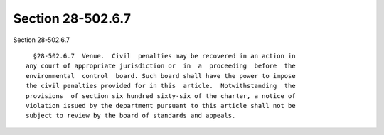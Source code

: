Section 28-502.6.7
==================

Section 28-502.6.7 ::    
        
     
        §28-502.6.7  Venue.  Civil  penalties may be recovered in an action in
      any court of appropriate jurisdiction or  in  a  proceeding  before  the
      environmental  control  board. Such board shall have the power to impose
      the civil penalties provided for in this  article.  Notwithstanding  the
      provisions  of section six hundred sixty-six of the charter, a notice of
      violation issued by the department pursuant to this article shall not be
      subject to review by the board of standards and appeals.
    
    
    
    
    
    
    